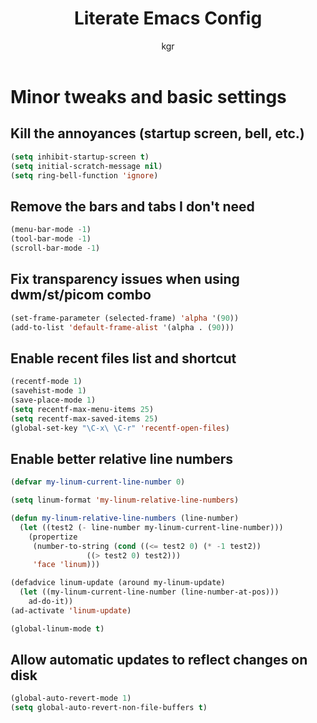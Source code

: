 #+TITLE: Literate Emacs Config
#+AUTHOR: kgr

* Minor tweaks and basic settings
** Kill the annoyances (startup screen, bell, etc.)

#+begin_src emacs-lisp
  (setq inhibit-startup-screen t)
  (setq initial-scratch-message nil)
  (setq ring-bell-function 'ignore)
#+end_src

** Remove the bars and tabs I don't need

#+begin_src emacs-lisp
  (menu-bar-mode -1)
  (tool-bar-mode -1)
  (scroll-bar-mode -1)
#+end_src

** Fix transparency issues when using dwm/st/picom combo

#+begin_src emacs-lisp
  (set-frame-parameter (selected-frame) 'alpha '(90))
  (add-to-list 'default-frame-alist '(alpha . (90)))
#+end_src

** Enable recent files list and shortcut

#+begin_src emacs-lisp
  (recentf-mode 1)
  (savehist-mode 1)
  (save-place-mode 1)
  (setq recentf-max-menu-items 25)
  (setq recentf-max-saved-items 25)
  (global-set-key "\C-x\ \C-r" 'recentf-open-files)
#+end_src

** Enable better relative line numbers

#+begin_src emacs-lisp
  (defvar my-linum-current-line-number 0)

  (setq linum-format 'my-linum-relative-line-numbers)

  (defun my-linum-relative-line-numbers (line-number)
    (let ((test2 (- line-number my-linum-current-line-number)))
      (propertize
       (number-to-string (cond ((<= test2 0) (* -1 test2))
			       ((> test2 0) test2)))
       'face 'linum)))

  (defadvice linum-update (around my-linum-update)
    (let ((my-linum-current-line-number (line-number-at-pos)))
      ad-do-it))
  (ad-activate 'linum-update)

  (global-linum-mode t)
#+end_src

** Allow automatic updates to reflect changes on disk

#+begin_src emacs-lisp
  (global-auto-revert-mode 1)
  (setq global-auto-revert-non-file-buffers t)
#+end_src
